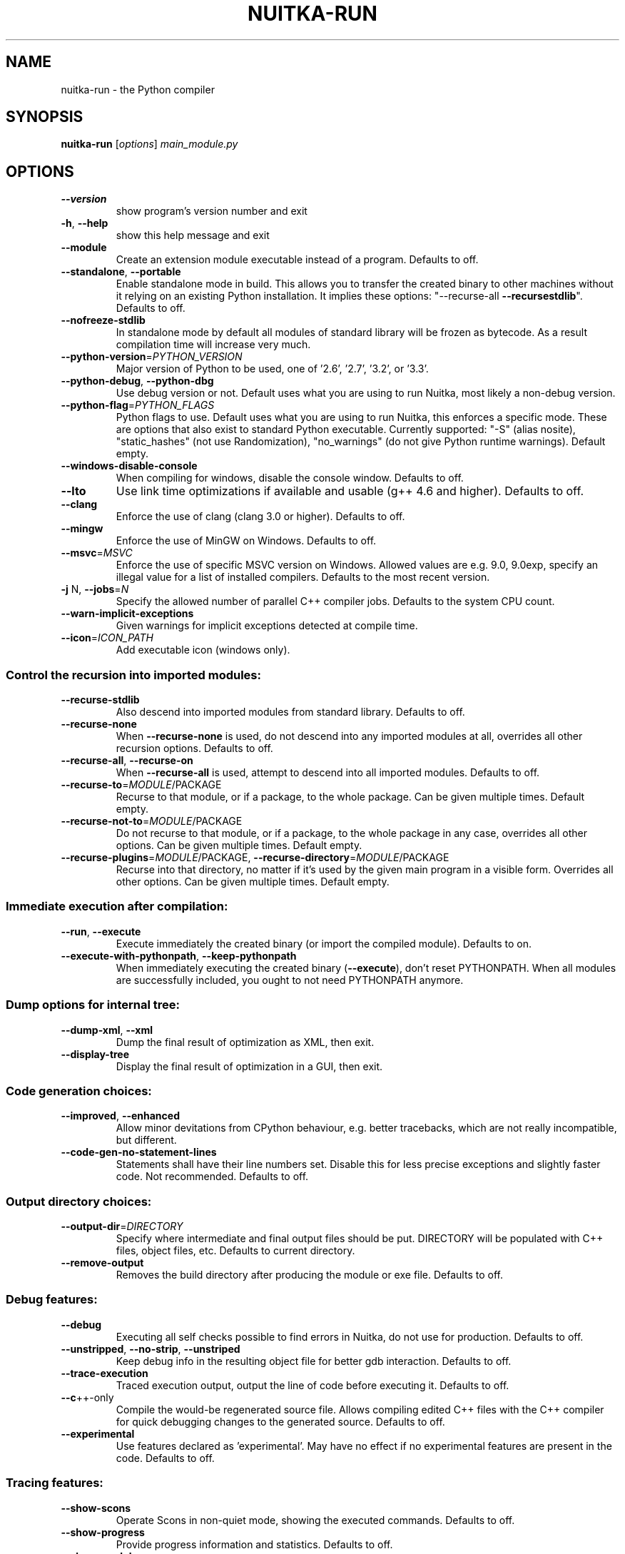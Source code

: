 .\" DO NOT MODIFY THIS FILE!  It was generated by help2man 1.40.10.
.TH NUITKA-RUN "1" "August 2014" "nuitka-run 0.5.4" "User Commands"
.SH NAME
nuitka-run \- the Python compiler
.SH SYNOPSIS
.B nuitka-run
[\fIoptions\fR] \fImain_module.py\fR
.SH OPTIONS
.TP
\fB\-\-version\fR
show program's version number and exit
.TP
\fB\-h\fR, \fB\-\-help\fR
show this help message and exit
.TP
\fB\-\-module\fR
Create an extension module executable instead of a
program. Defaults to off.
.TP
\fB\-\-standalone\fR, \fB\-\-portable\fR
Enable standalone mode in build. This allows you to
transfer the created binary to other machines without
it relying on an existing Python installation. It
implies these options: "\-\-recurse\-all \fB\-\-recursestdlib\fR". Defaults to off.
.TP
\fB\-\-nofreeze\-stdlib\fR
In standalone mode by default all modules of standard
library will be frozen as bytecode. As a result
compilation time will increase very much.
.TP
\fB\-\-python\-version\fR=\fIPYTHON_VERSION\fR
Major version of Python to be used, one of '2.6',
\&'2.7', '3.2', or '3.3'.
.TP
\fB\-\-python\-debug\fR, \fB\-\-python\-dbg\fR
Use debug version or not. Default uses what you are
using to run Nuitka, most likely a non\-debug version.
.TP
\fB\-\-python\-flag\fR=\fIPYTHON_FLAGS\fR
Python flags to use. Default uses what you are using
to run Nuitka, this enforces a specific mode. These
are options that also exist to standard Python
executable. Currently supported: "\-S" (alias nosite),
"static_hashes" (not use Randomization), "no_warnings"
(do not give Python runtime warnings). Default empty.
.TP
\fB\-\-windows\-disable\-console\fR
When compiling for windows, disable the console
window. Defaults to off.
.TP
\fB\-\-lto\fR
Use link time optimizations if available and usable
(g++ 4.6 and higher). Defaults to off.
.TP
\fB\-\-clang\fR
Enforce the use of clang (clang 3.0 or higher).
Defaults to off.
.TP
\fB\-\-mingw\fR
Enforce the use of MinGW on Windows. Defaults to off.
.TP
\fB\-\-msvc\fR=\fIMSVC\fR
Enforce the use of specific MSVC version on Windows.
Allowed values are e.g. 9.0, 9.0exp, specify an
illegal value for a list of installed compilers.
Defaults to the most recent version.
.TP
\fB\-j\fR N, \fB\-\-jobs\fR=\fIN\fR
Specify the allowed number of parallel C++ compiler
jobs. Defaults to the system CPU count.
.TP
\fB\-\-warn\-implicit\-exceptions\fR
Given warnings for implicit exceptions detected at
compile time.
.TP
\fB\-\-icon\fR=\fIICON_PATH\fR
Add executable icon (windows only).
.SS Control the recursion into imported modules:
.BR
.TP
\fB\-\-recurse\-stdlib\fR
Also descend into imported modules from standard
library. Defaults to off.
.TP
\fB\-\-recurse\-none\fR
When \fB\-\-recurse\-none\fR is used, do not descend into any
imported modules at all, overrides all other recursion
options. Defaults to off.
.TP
\fB\-\-recurse\-all\fR, \fB\-\-recurse\-on\fR
When \fB\-\-recurse\-all\fR is used, attempt to descend into
all imported modules. Defaults to off.
.TP
\fB\-\-recurse\-to\fR=\fIMODULE\fR/PACKAGE
Recurse to that module, or if a package, to the whole
package. Can be given multiple times. Default empty.
.TP
\fB\-\-recurse\-not\-to\fR=\fIMODULE\fR/PACKAGE
Do not recurse to that module, or if a package, to the
whole package in any case, overrides all other
options. Can be given multiple times. Default empty.
.TP
\fB\-\-recurse\-plugins\fR=\fIMODULE\fR/PACKAGE, \fB\-\-recurse\-directory\fR=\fIMODULE\fR/PACKAGE
Recurse into that directory, no matter if it's used by
the given main program in a visible form. Overrides
all other options. Can be given multiple times.
Default empty.
.SS Immediate execution after compilation:
.BR
.TP
\fB\-\-run\fR, \fB\-\-execute\fR
Execute immediately the created binary (or import the
compiled module). Defaults to on.
.TP
\fB\-\-execute\-with\-pythonpath\fR, \fB\-\-keep\-pythonpath\fR
When immediately executing the created binary
(\fB\-\-execute\fR), don't reset PYTHONPATH. When all modules
are successfully included, you ought to not need
PYTHONPATH anymore.
.SS Dump options for internal tree:
.BR
.TP
\fB\-\-dump\-xml\fR, \fB\-\-xml\fR
Dump the final result of optimization as XML, then
exit.
.TP
\fB\-\-display\-tree\fR
Display the final result of optimization in a GUI,
then exit.
.SS Code generation choices:
.BR
.TP
\fB\-\-improved\fR, \fB\-\-enhanced\fR
Allow minor devitations from CPython behaviour, e.g.
better tracebacks, which are not really incompatible,
but different.
.TP
\fB\-\-code\-gen\-no\-statement\-lines\fR
Statements shall have their line numbers set. Disable
this for less precise exceptions and slightly faster
code. Not recommended. Defaults to off.
.SS Output directory choices:
.BR
.TP
\fB\-\-output\-dir\fR=\fIDIRECTORY\fR
Specify where intermediate and final output files
should be put. DIRECTORY will be populated with C++
files, object files, etc. Defaults to current
directory.
.TP
\fB\-\-remove\-output\fR
Removes the build directory after producing the module
or exe file. Defaults to off.
.SS Debug features:
.BR
.TP
\fB\-\-debug\fR
Executing all self checks possible to find errors in
Nuitka, do not use for production. Defaults to off.
.TP
\fB\-\-unstripped\fR, \fB\-\-no\-strip\fR, \fB\-\-unstriped\fR
Keep debug info in the resulting object file for
better gdb interaction. Defaults to off.
.TP
\fB\-\-trace\-execution\fR
Traced execution output, output the line of code
before executing it. Defaults to off.
.TP
\fB\-\-c\fR++\-only
Compile the would\-be regenerated source file. Allows
compiling edited C++ files with the C++ compiler for
quick debugging changes to the generated source.
Defaults to off.
.TP
\fB\-\-experimental\fR
Use features declared as 'experimental'. May have no
effect if no experimental features are present in the
code. Defaults to off.
.SS Tracing features:
.BR
.TP
\fB\-\-show\-scons\fR
Operate Scons in non\-quiet mode, showing the executed
commands. Defaults to off.
.TP
\fB\-\-show\-progress\fR
Provide progress information and statistics. Defaults
to off.
.TP
\fB\-\-show\-modules\fR
Provide a final summary on included modules. Defaults
to off.
.TP
\fB\-\-verbose\fR
Output details of actions take, esp. in optimizations.
Can become a lot. Defaults to off.
